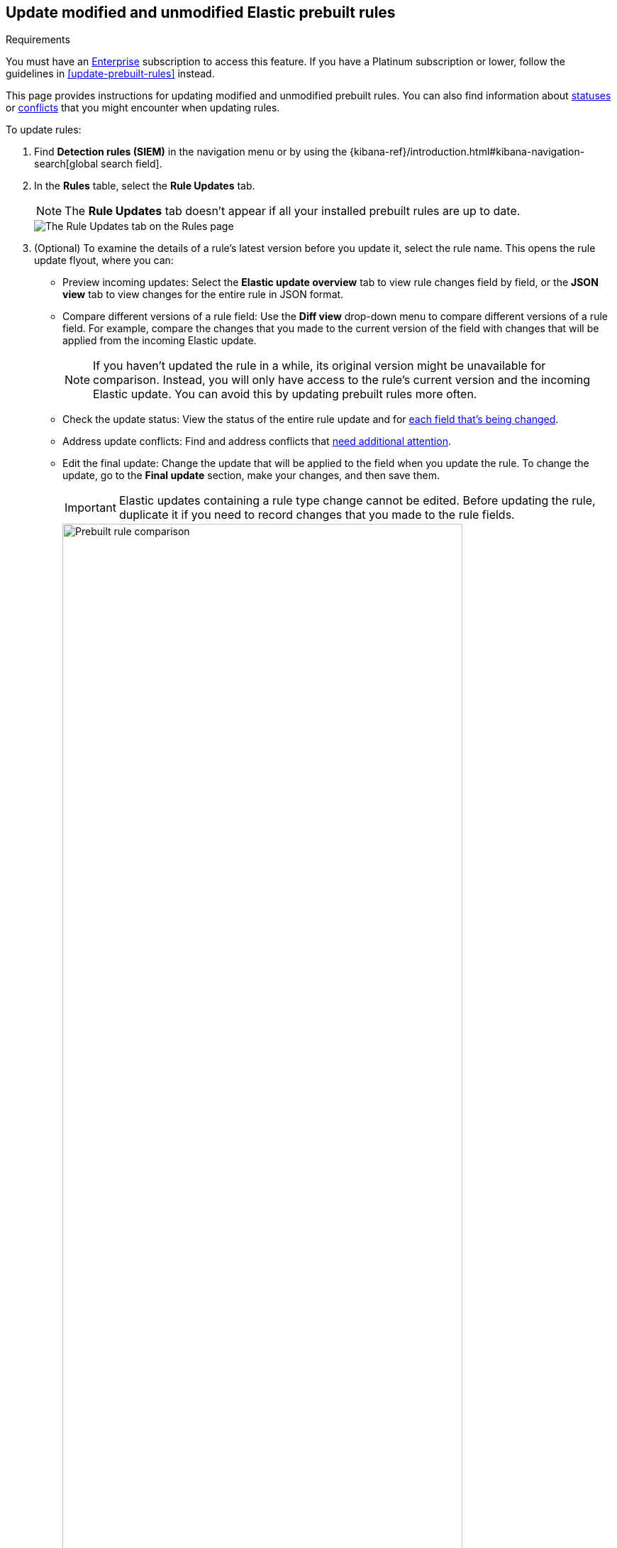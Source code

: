 [[prebuilt-rules-update-modified-unmodified]]
== Update modified and unmodified Elastic prebuilt rules

.Requirements
[sidebar]
--
You must have an https://www.elastic.co/subscriptions/cloud[Enterprise] subscription to access this feature. If you have a Platinum subscription or lower, follow the guidelines in <<update-prebuilt-rules>> instead.
--

This page provides instructions for updating modified and unmodified prebuilt rules. You can also find information about <<rule-field-update-statuses,statuses>> or <<resolve-reduce-rule-conflicts,conflicts>> that you might encounter when updating rules. 

To update rules:

. Find *Detection rules (SIEM)* in the navigation menu or by using the {kibana-ref}/introduction.html#kibana-navigation-search[global search field].
. In the *Rules* table, select the *Rule Updates* tab.
+
NOTE: The *Rule Updates* tab doesn't appear if all your installed prebuilt rules are up to date.
+
[role="screenshot"]
image::images/prebuilt-rules-update-advanced.png[The Rule Updates tab on the Rules page]

. (Optional) To examine the details of a rule's latest version before you update it, select the rule name. This opens the rule update flyout, where you can: 

** Preview incoming updates: Select the *Elastic update overview* tab to view rule changes field by field, or the *JSON view* tab to view changes for the entire rule in JSON format. 

** Compare different versions of a rule field: Use the **Diff view** drop-down menu to compare different versions of a rule field. For example, compare the changes that you made to the current version of the field with changes that will be applied from the incoming Elastic update.
+
NOTE: If you haven't updated the rule in a while, its original version might be unavailable for comparison. Instead, you will only have access to the rule's current version and the incoming Elastic update. You can avoid this by updating prebuilt rules more often. 

** Check the update status: View the status of the entire rule update and for <<rule-field-update-statuses,each field that's being changed>>. 

** Address update conflicts: Find and address conflicts that <<resolve-reduce-rule-conflicts, need additional attention>>. 

** Edit the final update: Change the update that will be applied to the field when you update the rule. To change the update, go to the *Final update* section, make your changes, and then save them.
+
IMPORTANT: Elastic updates containing a rule type change cannot be edited. Before updating the rule, duplicate it if you need to record changes that you made to the rule fields. 
+
[role="screenshot"]
image::images/prebuilt-rules-update-diff-advanced.png[Prebuilt rule comparison,85%]
+

. From the *Rule Updates* tab, do one of the following to update prebuilt rules:
+
* Update all available rules: Click *Update all*. If any rules have conflicts, you will be prompted to take <<resolve-reduce-rule-conflicts,additional action>>.
* Update a single rule without conflicts: Click *Update rule* for that rule. 
* Update multiple rules: Select the rules and click *Update _x_ selected rule(s)*. If any rules have conflicts, you will be prompted to take additional action.
+
[TIP] 
====

To find specific rules to update:

* Use the **Modified/Unmodified** drop-down menu to only display modified or unmodified prebuilt rules.
* Use the search bar and *Tags* filter to find the rules you want to update. For example, filter by `OS: Windows` if your environment only includes Windows endpoints. For more on tag categories, refer to <<prebuilt-rule-tags>>.

====

[float]
[[rule-field-update-statuses]]
=== Understand rule field update statuses

This table describes statuses that might appear for rule fields being updated.  

[cols="2"]
|===

| *Ready for update*
a| Displays when there are no conflicts to resolve. 

Further action is not required for the field. It is ready to be updated.

| *No update*
a| Displays when the field is not being updated by Elastic, but the current field value differs from the original one. This typically happens when the field's value was changed after the prebuilt rule was initially installed.

Further action is not required for the field. It is ready to be updated.

TIP: You can still change the final field update, if needed. To do so, make your changes in the *Final update* section and save them.

| *Review required*
a| Displays when Elastic auto-resolves a conflict between the current field value and the value from the incoming Elastic update. 

You must accept or edit the field's final update and save the changes. Refer to <<resolve-reduce-rule-conflicts>> to learn more about auto-resolved conflicts and how to reduce future conflicts.

| *Action required*
a| Displays when Elastic could not auto-resolve the conflict between the current field value and the value from the incoming Elastic update. 

You must manually set and save the field's final update. Refer to <<resolve-reduce-rule-conflicts>> to learn more about conflicts that need manual fixes and how to reduce future conflicts.

|===


[float]
[[resolve-reduce-rule-conflicts]]
=== Resolve and reduce update conflicts

Keeping prebuilt rules up to date might help you minimize the frequency and complexity of conflicts that occur during rule updates.  

When a conflict does happen, Elastic attempts to resolve it and will suggest a fix for your review. This is called an _auto-resolved conflict_. You can still update rules with auto-resolved conflicts, but we advise against bulk-updating multiple rules as it's risky and can sometimes lead to lost rule modifications and other issues. Instead, we recommend carefully reviewing each rule with auto-resolved conflicts from the rule update flyout.

If Elastic can't resolve a conflict, you must manually fix it before updating the rule. This is called an _unresolved conflict_. To fix unresolved conflicts in a rule, do the following:

. From the **Rule update** tab, click on the rule name or click **Review**. This opens the rule update flyout, where you can find rule fields with unresolved conflicts. 
+
TIP: Fields with unresolved conflicts have the `Action required` status.

. Go to the *Final update* section and do any of the following:
** Keep the current value instead of accepting the Elastic update.
** Accept the Elastic update and overwrite the current value.
** Edit the final field value by combining the current value with the Elastic update or making the appropriate changes.
. Click **Save and accept** to apply your changes. The field's status changes to `Ready for update`. 

After you've resolved the remaining conflicts, click *Update rule* to accept the changes and install the updated version.